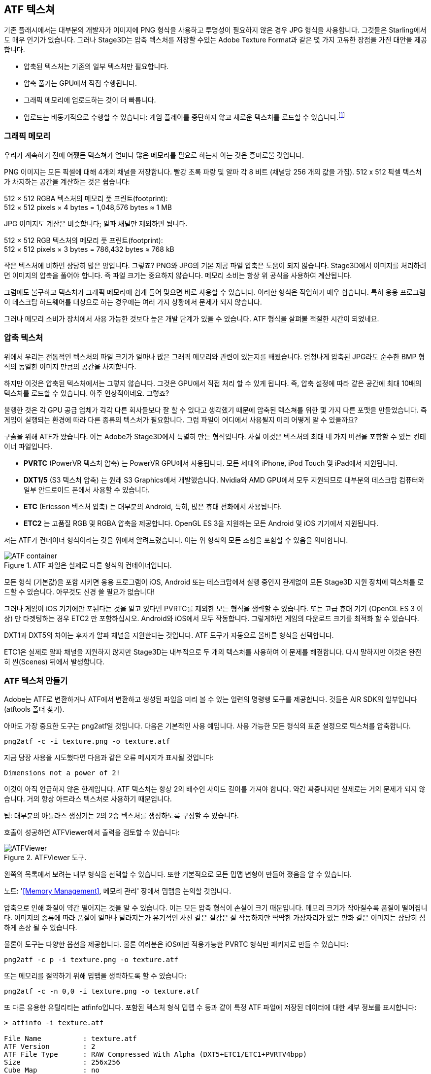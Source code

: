 == ATF 텍스쳐

기존 플래시에서는 대부분의 개발자가 이미지에 PNG 형식을 사용하고 투명성이 필요하지 않은 경우 JPG 형식을 사용합니다.
그것들은 Starling에서도 매우 인기가 있습니다.
그러나 Stage3D는 압축 텍스처를 저장할 수있는 Adobe Texture Format과 같은 몇 가지 고유한 장점을 가진 대안을 제공합니다.

* 압축된 텍스처는 기존의 일부 텍스처만 필요합니다.
* 압축 풀기는 GPU에서 직접 수행됩니다.
* 그래픽 메모리에 업로드하는 것이 더 빠릅니다.
* 업로드는 비동기적으로 수행할 수 있습니다: 게임 플레이를 중단하지 않고 새로운 텍스처를 로드할 수 있습니다.footnote:[Beginning with AIR 24 and Starling 2.2, this is possible with conventional textures, as well.]

=== 그래픽 메모리

우리가 계속하기 전에 어쨌든 텍스쳐가 얼마나 많은 메모리를 필요로 하는지 아는 것은 흥미로울 것입니다.

PNG 이미지는 모든 픽셀에 대해 4개의 채널을 저장합니다.
빨강 초록 파랑 및 알파 각 8 비트 (채널당 256 개의 값을 가짐). 512 x 512 픽셀 텍스처가 차지하는 공간을 계산하는 것은 쉽습니다:

====
512 × 512 RGBA 텍스처의 메모리 풋 프린트(footprint): +
512 × 512 pixels × 4 bytes = 1,048,576 bytes ≈ 1 MB
====

JPG 이미지도 계산은 비슷합니다; 알파 채널만 제외하면 됩니다.

====
512 × 512 RGB 텍스처의 메모리 풋 프린트(footprint): +
512 × 512 pixels × 3 bytes = 786,432 bytes ≈ 768 kB
====

작은 텍스처에 비하면 상당히 많은 양입니다. 그렇죠?
PNG와 JPG의 기본 제공 파일 압축은 도움이 되지 않습니다.
Stage3D에서 이미지를 처리하려면 이미지의 압축을 풀어야 합니다.
즉 파일 크기는 중요하지 않습니다.
메모리 소비는 항상 위 공식을 사용하여 계산됩니다.

그럼에도 불구하고 텍스처가 그래픽 메모리에 쉽게 들어 맞으면 바로 사용할 수 있습니다.
이러한 형식은 작업하기 매우 쉽습니다.
특히 응용 프로그램이 데스크탑 하드웨어를 대상으로 하는 경우에는 여러 가지 상황에서 문제가 되지 않습니다.

그러나 메모리 소비가 장치에서 사용 가능한 것보다 높은 개발 단계가 있을 수 있습니다.
ATF 형식을 살펴볼 적절한 시간이 되었네요.

=== 압축 텍스처

위에서 우리는 전통적인 텍스처의 파일 크기가 얼마나 많은 그래픽 메모리와 관련이 있는지를 배웠습니다.
엄청나게 압축된 JPG라도 순수한 BMP 형식의 동일한 이미지 만큼의 공간을 차지합니다.

하지만 이것은 압축된 텍스처에서는 그렇지 않습니다.
그것은 GPU에서 직접 처리 할 수 있게 됩니다.
즉, 압축 설정에 따라 같은 공간에 최대 10배의 텍스처를 로드할 수 있습니다.
아주 인상적이네요. 그렇죠?

불행한 것은 각 GPU 공급 업체가 각각 다른 회사들보다 잘 할 수 있다고 생각했기 때문에 압축된 텍스쳐를 위한 몇 가지 다른 포맷을 만들었습니다.
즉 게임이 실행되는 환경에 따라 다른 종류의 텍스처가 필요합니다.
그럼 파일이 어디에서 사용될지 미리 어떻게 알 수 있을까요?

구출을 위해 ATF가 왔습니다.
이는 Adobe가 Stage3D에서 특별히 만든 형식입니다.
사실 이것은 텍스처의 최대 네 가지 버전을 포함할 수 있는 컨테이너 파일입니다.

* *PVRTC* (PowerVR 텍스처 압축) 는 PowerVR GPU에서 사용됩니다. 모든 세대의 iPhone, iPod Touch 및 iPad에서 지원됩니다.
* *DXT1/5* (S3 텍스처 압축) 는 원래 S3 Graphics에서 개발했습니다. Nvidia와 AMD GPU에서 모두 지원되므로 대부분의 데스크탑 컴퓨터와 일부 안드로이드 폰에서 사용할 수 있습니다.
* *ETC* (Ericsson 텍스처 압축) 는 대부분의 Android, 특히, 많은 휴대 전화에서 사용됩니다.
* *ETC2* 는 고품질 RGB 및 RGBA 압축을 제공합니다. OpenGL ES 3을 지원하는 모든 Android 및 iOS 기기에서 지원됩니다.

저는 ATF가 컨테이너 형식이라는 것을 위에서 알려드렸습니다. 이는 위 형식의 모든 조합을 포함할 수 있음을 의미합니다.

.ATF 파일은 실제로 다른 형식의 컨테이너입니다.
image::atf-container.png[ATF container]

모든 형식 (기본값)을 포함 시키면 응용 프로그램이 iOS, Android 또는 데스크탑에서 실행 중인지 관계없이 모든 Stage3D 지원 장치에 텍스처를 로드할 수 있습니다.
아무것도 신경 쓸 필요가 없습니다!

그러나 게임이 iOS 기기에만 포된다는 것을 알고 있다면 PVRTC를 제외한 모든 형식을 생략할 수 있습니다.
또는 고급 휴대 기기 (OpenGL ES 3 이상) 만 타겟팅하는 경우 ETC2 만 포함하십시오.
Android와 iOS에서 모두 작동합니다.
그렇게하면 게임의 다운로드 크기를 최적화 할 수 있습니다.

[노트]
====
DXT1과 DXT5의 차이는 후자가 알파 채널을 지원한다는 것입니다.
ATF 도구가 자동으로 올바른 형식을 선택합니다.

ETC1은 실제로 알파 채널을 지원하지 않지만 Stage3D는 내부적으로 두 개의 텍스처를 사용하여 이 문제를 해결합니다.
다시 말하지만 이것은 완전히 씬(Scenes) 뒤에서 발생합니다.
====

=== ATF 텍스처 만들기

Adobe는 ATF로 변환하거나 ATF에서 변환하고 생성된 파일을 미리 볼 수 있는 일련의 명령행 도구를 제공합니다.
것들은 AIR SDK의 일부입니다 (atftools 폴더 찾기).

아마도 가장 중요한 도구는 png2atf일 것입니다.
다음은 기본적인 사용 예입니다.
사용 가능한 모든 형식의 표준 설정으로 텍스처를 압축합니다.

----
png2atf -c -i texture.png -o texture.atf
----

지금 당장 사용을 시도했다면 다음과 같은 오류 메시지가 표시될 것입니다:

----
Dimensions not a power of 2!
----

이것이 아직 언급하지 않은 한계입니다.
ATF 텍스처는 항상 2의 배수인 사이드 길이를 가져야 합니다.
약간 짜증나지만 실제로는 거의 문제가 되지 않습니다.
거의 항상 아트라스 텍스처로 사용하기 때문입니다.

팁: 대부분의 아틀라스 생성기는 2의 2승 텍스처를 생성하도록 구성할 수 있습니다.

호출이 성공하면 ATFViewer에서 출력을 검토할 수 있습니다:

.ATFViewer 도구.
image::atf-viewer.png[ATFViewer]

왼쪽의 목록에서 보려는 내부 형식을 선택할 수 있습니다.
또한 기본적으로 모든 밉맵 변형이 만들어 졌음을 알 수 있습니다.

노트: '<<Memory Management>>, 메모리 관리' 장에서 밉맵을 논의할 것입니다.

압축으로 인해 화질이 약간 떨어지는 것을 알 수 있습니다.
이는 모든 압축 형식이 손실이 크기 때문입니다.
메모리 크기가 작아질수록 품질이 떨어집니다.
이미지의 종류에 따라 품질이 얼마나 달라지는가 유기적인 사진 같은 질감은 잘 작동하지만 딱딱한 가장자리가 있는 만화 같은 이미지는 상당히 심하게 손상 될 수 있습니다.

물론이 도구는 다양한 옵션을 제공합니다.
물론 여러분은 iOS에만 적용가능한 PVRTC 형식만 패키지로 만들 수 있습니다:

----
png2atf -c p -i texture.png -o texture.atf
----

또는 메모리를 절약하기 위해 밉맵을 생략하도록 할 수 있습니다:

----
png2atf -c -n 0,0 -i texture.png -o texture.atf
----

또 다른 유용한 유틸리티는 atfinfo입니다.
포함된 텍스처 형식 밉맵 수 등과 같이 특정 ATF 파일에 저장된 데이터에 대한 세부 정보를 표시합니다:

----
> atfinfo -i texture.atf

File Name          : texture.atf
ATF Version        : 2
ATF File Type      : RAW Compressed With Alpha (DXT5+ETC1/ETC1+PVRTV4bpp)
Size               : 256x256
Cube Map           : no
Empty Mipmaps      : no
Actual Mipmaps     : 1
Embedded Levels    : X........ (256x256)
AS3 Texture Class  : Texture (flash.display3D.Texture)
AS3 Texture Format : Context3DTextureFormat.COMPRESSED_ALPHA
----

=== ATF 텍스처 사용

Starling에서 압축된 텍스처를 사용하는 것은 다른 텍스처와 마찬가지로 간단합니다.
파일 내용이 있는 바이트 배열을 팩토리 메서드 Texture.fromAtfData()에 전달합니다.

[source, as3]
----
var atfData:ByteArray = getATFBytes(); // <1>
var texture:Texture = Texture.fromATFData(atfData); // <2>
var image:Image = new Image(texture); // <3>
----
<1> 원시 데이터를 파일에서 가져옵니다.
<2> ATF 텍스처를 만듭니다.
<3> 다른 텍스쳐와 같이 사용하십시오.

그게 다입니다!
이 텍스처는 Starling의 다른 텍스처와 마찬가지로 사용할 수 있습니다.
또한 아틀라스 텍스처에 가장 적합한 후보입니다.

그러나 위 코드는 텍스처를 동기적으로 업로드합니다.
즉 AS3 실행은 완료될 때까지 일시 중지됩니다.
대신 비동기적으로 텍스처를 로드하려면 메서드에 콜백을 전달합니다.

[source, as3]
----
Texture.fromATFData(atfData, 1, true,
    function(texture:Texture):void
    {
        var image:Image = new Image(texture);
    });
----

매개 변수 2와 3은 배율 인수와 밉맵을 각각 사용해야 하는지 여부를 제어합니다.
네 번째는 콜백을 전달하면 비동기 적재가 시작됩니다.
Starling은 그동안 아무렇지도 않게 렌더링을 계속할 수 있습니다.
콜백이 실행 되자마자 (더 빨리!) 텍스쳐를 사용할 수 있습니다.

물론 AS3 소스에 ATF 파일을 직접 포함시킬 수도 있습니다.

[source, as3]
----
[Embed(source="texture.atf", mimeType="application/octet-stream")]
public static const CompressedData:Class;

var texture:Texture = Texture.fromEmbeddedAsset(CompressedData);
----

그러나, 이 경우 비동기 업로드를 사용할 수 없습니다.

=== 기타 리소스

다음 소스에서 이 주제에 대한 자세한 내용을 볼 수 있습니다:

* http://www.adobe.com/devnet/flashruntimes/articles/introducing-compressed-textures.html[압축된 텍스쳐에 대한 소개]
* http://www.adobe.com/devnet/flashruntimes/articles/atf-users-guide.html[ATF 툴 유저 가이드]

